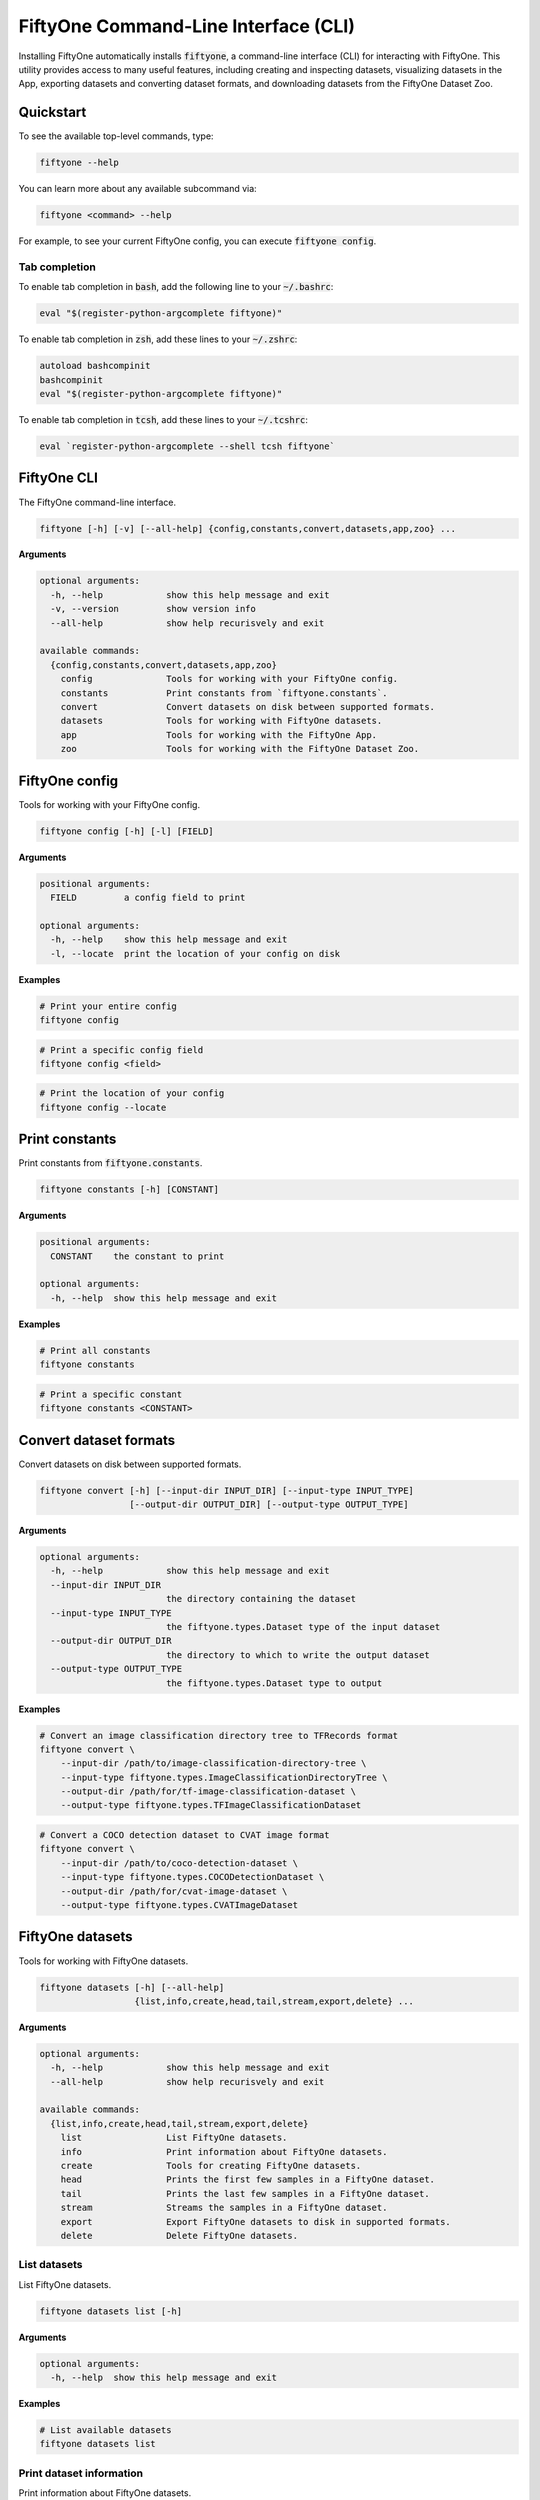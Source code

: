 FiftyOne Command-Line Interface (CLI)
=====================================

.. default-role:: code

Installing FiftyOne automatically installs `fiftyone`, a command-line interface
(CLI) for interacting with FiftyOne. This utility provides access to many
useful features, including creating and inspecting datasets, visualizing
datasets in the App, exporting datasets and converting dataset formats,
and downloading datasets from the FiftyOne Dataset Zoo.

Quickstart
----------

To see the available top-level commands, type:

.. code-block:: text

    fiftyone --help

You can learn more about any available subcommand via:

.. code-block:: text

    fiftyone <command> --help

For example, to see your current FiftyOne config, you can execute
`fiftyone config`.

Tab completion
~~~~~~~~~~~~~~

To enable tab completion in `bash`, add the following line to your `~/.bashrc`:

.. code-block:: shell

    eval "$(register-python-argcomplete fiftyone)"

To enable tab completion in `zsh`, add these lines to your `~/.zshrc`:

.. code-block:: shell

    autoload bashcompinit
    bashcompinit
    eval "$(register-python-argcomplete fiftyone)"

To enable tab completion in `tcsh`, add these lines to your `~/.tcshrc`:

.. code-block:: shell

    eval `register-python-argcomplete --shell tcsh fiftyone`

FiftyOne CLI
------------

The FiftyOne command-line interface.

.. code-block:: text

    fiftyone [-h] [-v] [--all-help] {config,constants,convert,datasets,app,zoo} ...

**Arguments**

.. code-block:: text

    optional arguments:
      -h, --help            show this help message and exit
      -v, --version         show version info
      --all-help            show help recurisvely and exit

    available commands:
      {config,constants,convert,datasets,app,zoo}
        config              Tools for working with your FiftyOne config.
        constants           Print constants from `fiftyone.constants`.
        convert             Convert datasets on disk between supported formats.
        datasets            Tools for working with FiftyOne datasets.
        app                 Tools for working with the FiftyOne App.
        zoo                 Tools for working with the FiftyOne Dataset Zoo.

FiftyOne config
---------------

Tools for working with your FiftyOne config.

.. code-block:: text

    fiftyone config [-h] [-l] [FIELD]

**Arguments**

.. code-block:: text

    positional arguments:
      FIELD         a config field to print

    optional arguments:
      -h, --help    show this help message and exit
      -l, --locate  print the location of your config on disk

**Examples**

.. code:: shell

    # Print your entire config
    fiftyone config

.. code:: shell

    # Print a specific config field
    fiftyone config <field>

.. code:: shell

    # Print the location of your config
    fiftyone config --locate

Print constants
---------------

Print constants from `fiftyone.constants`.

.. code-block:: text

    fiftyone constants [-h] [CONSTANT]

**Arguments**

.. code-block:: text

    positional arguments:
      CONSTANT    the constant to print

    optional arguments:
      -h, --help  show this help message and exit

**Examples**

.. code-block:: shell

    # Print all constants
    fiftyone constants

.. code-block:: shell

    # Print a specific constant
    fiftyone constants <CONSTANT>

Convert dataset formats
-----------------------

Convert datasets on disk between supported formats.

.. code-block:: text

    fiftyone convert [-h] [--input-dir INPUT_DIR] [--input-type INPUT_TYPE]
                     [--output-dir OUTPUT_DIR] [--output-type OUTPUT_TYPE]

**Arguments**

.. code-block:: text

    optional arguments:
      -h, --help            show this help message and exit
      --input-dir INPUT_DIR
                            the directory containing the dataset
      --input-type INPUT_TYPE
                            the fiftyone.types.Dataset type of the input dataset
      --output-dir OUTPUT_DIR
                            the directory to which to write the output dataset
      --output-type OUTPUT_TYPE
                            the fiftyone.types.Dataset type to output

**Examples**

.. code-block:: shell

    # Convert an image classification directory tree to TFRecords format
    fiftyone convert \
        --input-dir /path/to/image-classification-directory-tree \
        --input-type fiftyone.types.ImageClassificationDirectoryTree \
        --output-dir /path/for/tf-image-classification-dataset \
        --output-type fiftyone.types.TFImageClassificationDataset

.. code-block:: shell

    # Convert a COCO detection dataset to CVAT image format
    fiftyone convert \
        --input-dir /path/to/coco-detection-dataset \
        --input-type fiftyone.types.COCODetectionDataset \
        --output-dir /path/for/cvat-image-dataset \
        --output-type fiftyone.types.CVATImageDataset

FiftyOne datasets
-----------------

Tools for working with FiftyOne datasets.

.. code-block:: text

    fiftyone datasets [-h] [--all-help]
                      {list,info,create,head,tail,stream,export,delete} ...

**Arguments**

.. code-block:: text

    optional arguments:
      -h, --help            show this help message and exit
      --all-help            show help recurisvely and exit

    available commands:
      {list,info,create,head,tail,stream,export,delete}
        list                List FiftyOne datasets.
        info                Print information about FiftyOne datasets.
        create              Tools for creating FiftyOne datasets.
        head                Prints the first few samples in a FiftyOne dataset.
        tail                Prints the last few samples in a FiftyOne dataset.
        stream              Streams the samples in a FiftyOne dataset.
        export              Export FiftyOne datasets to disk in supported formats.
        delete              Delete FiftyOne datasets.

List datasets
~~~~~~~~~~~~~

List FiftyOne datasets.

.. code-block:: text

    fiftyone datasets list [-h]

**Arguments**

.. code-block:: text

    optional arguments:
      -h, --help  show this help message and exit

**Examples**

.. code-block:: shell

    # List available datasets
    fiftyone datasets list

Print dataset information
~~~~~~~~~~~~~~~~~~~~~~~~~

Print information about FiftyOne datasets.

.. code-block:: text

    fiftyone datasets info [-h] NAME

**Arguments**

.. code-block:: text

    positional arguments:
      NAME        the name of the dataset

    optional arguments:
      -h, --help  show this help message and exit

**Examples**

.. code-block:: shell

    # Print information about the given dataset
    fiftyone datasets info <name>

Create datasets
~~~~~~~~~~~~~~~

Tools for creating FiftyOne datasets.

.. code-block:: text

    fiftyone datasets create [-h] [-n NAME] [-d DATASET_DIR] [-j JSON_PATH] [-t TYPE]

**Arguments**

.. code-block:: text

    optional arguments:
      -h, --help            show this help message and exit
      -n NAME, --name NAME  a name for the dataset
      -d DATASET_DIR, --dataset-dir DATASET_DIR
                            the directory containing the dataset
      -j JSON_PATH, --json-path JSON_PATH
                            the path to a samples JSON file to load
      -t TYPE, --type TYPE  the fiftyone.types.Dataset type of the dataset

**Examples**

.. code-block:: shell

    # Create a dataset from the given data on disk
    fiftyone datasets create \
        --name <name> --dataset-dir <dataset-dir> --type <type>

.. code:: shell

    # Create a dataset from the given samples JSON file
    fiftyone datasets create --json-path <json-path>

Print dataset head
~~~~~~~~~~~~~~~~~~

Prints the first few samples in a FiftyOne dataset.

.. code-block:: text

    fiftyone datasets head [-h] [-n NUM_SAMPLES] NAME

**Arguments**

.. code-block:: text

    positional arguments:
      NAME                  the name of the dataset

    optional arguments:
      -h, --help            show this help message and exit
      -n NUM_SAMPLES, --num-samples NUM_SAMPLES
                            the number of samples to print

**Examples**

.. code-block:: shell

    # Prints the first few samples in a dataset
    fiftyone datasets head <name>

.. code-block:: shell

    # Prints the given number of samples from the head of a dataset
    fiftyone datasets head <name> --num-samples <num-samples>

Print dataset tail
~~~~~~~~~~~~~~~~~~

Prints the last few samples in a FiftyOne dataset.

.. code-block:: text

    fiftyone datasets tail [-h] [-n NUM_SAMPLES] NAME

**Arguments**

.. code-block:: text

    positional arguments:
      NAME                  the name of the dataset

    optional arguments:
      -h, --help            show this help message and exit
      -n NUM_SAMPLES, --num-samples NUM_SAMPLES
                            the number of samples to print

**Examples**

.. code-block:: shell

    # Print the last few samples in a dataset
    fiftyone datasets tail <name>

.. code-block:: shell

    # Print the given number of samples from the tail of a dataset
    fiftyone datasets tail <name> --num-samples <num-samples>

Stream samples to the terminal
~~~~~~~~~~~~~~~~~~~~~~~~~~~~~~

Stream samples in a FiftyOne dataset to the terminal.

.. code-block:: text

    fiftyone datasets stream [-h] NAME

**Arguments**

.. code-block:: text

    positional arguments:
      NAME        the name of the dataset

    optional arguments:
      -h, --help  show this help message and exit

**Examples**

.. code-block:: shell

    # Stream the samples of the dataset to the terminal
    fiftyone datasets stream <name>

Export datasets
~~~~~~~~~~~~~~~

Export FiftyOne datasets to disk in supported formats.

.. code-block:: text

    fiftyone datasets export [-h] [-d EXPORT_DIR] [-j JSON_PATH] [-f LABEL_FIELD]
                             [-t TYPE] NAME

**Arguments**

.. code-block:: text

    positional arguments:
      NAME                  the name of the dataset to export

    optional arguments:
      -h, --help            show this help message and exit
      -d EXPORT_DIR, --export-dir EXPORT_DIR
                            the directory in which to export the dataset
      -j JSON_PATH, --json-path JSON_PATH
                            the path to export the dataset in JSON format
      -f LABEL_FIELD, --label-field LABEL_FIELD
                            the name of the label field to export
      -t TYPE, --type TYPE  the fiftyone.types.Dataset type in which to export

**Examples**

.. code-block:: shell

    # Export the dataset to disk in the specified format
    fiftyone datasets export <name> \
        --export-dir <export-dir> --type <type> --label-field <label-field>

.. code:: shell

    # Export the dataset to disk in JSON format
    fiftyone datasets export <name> --json-path <json-path>

Delete datasets
~~~~~~~~~~~~~~~

Delete FiftyOne datasets.

.. code-block:: text

    fiftyone datasets delete [-h] NAME

**Arguments**

.. code-block:: text

    positional arguments:
      NAME        the name of the dataset

    optional arguments:
      -h, --help  show this help message and exit

**Examples**

.. code-block:: shell

    # Delete the dataset with the given name
    fiftyone datasets delete <name>

FiftyOne App
------------------

Tools for working with the FiftyOne App.

.. code-block:: text

    fiftyone app [-h] [--all-help] {launch,view,connect} ...

**Arguments**

.. code-block:: text

    optional arguments:
      -h, --help            show this help message and exit
      --all-help            show help recursively and exit

    available commands:
      {launch,view,connect}
        launch              Launch the FiftyOne App.
        view                View datasets in the FiftyOne App without persisting them to the
        connect             Connect to a remote FiftyOne App.

Launch the App
~~~~~~~~~~~~~~~~~~~~

Launch the FiftyOne App.

.. code-block:: text

    fiftyone app launch [-h] [-p PORT] [-r] NAME

**Arguments**

.. code-block:: text

    positional arguments:
      NAME                  the name of the dataset to open

    optional arguments:
      -h, --help            show this help message and exit
      -p PORT, --port PORT  the port number to use
      -r, --remote          whether to launch a remote App session

**Examples**

.. code-block:: shell

    # Launch the App with the given dataset
    fiftyone app launch <name>

.. code-block:: shell

    # Launch a remote App session
    fiftyone app launch <name> --remote

View datasets in App
~~~~~~~~~~~~~~~~~~~~~~~~~~

View datasets in the FiftyOne App without persisting them to the database.

.. code-block:: text

    fiftyone app view [-h] [-n NAME] [-d DATASET_DIR] [-t TYPE]
                      [-z NAME] [-s SPLITS [SPLITS ...]]
                      [-j JSON_PATH] [-p PORT] [-r]

**Arguments**

.. code-block:: text

    optional arguments:
      -h, --help            show this help message and exit
      -n NAME, --name NAME  a name for the dataset
      -d DATASET_DIR, --dataset-dir DATASET_DIR
                            the directory containing the dataset to view
      -t TYPE, --type TYPE  the fiftyone.types.Dataset type of the dataset
      -z NAME, --zoo-dataset NAME
                            the name of a zoo dataset to view
      -s SPLITS [SPLITS ...], --splits SPLITS [SPLITS ...]
                            the dataset splits to load
      -j JSON_PATH, --json-path JSON_PATH
                            the path to a samples JSON file to view
      -p PORT, --port PORT  the port number to use
      -r, --remote          whether to launch a remote App session

**Examples**

.. code-block:: shell

    # View a dataset stored on disk in the App
    fiftyone app view --dataset-dir <dataset-dir> --type <type>

.. code-block:: shell

    # View a zoo dataset in the App
    fiftyone app view --zoo-dataset <name> --splits <split1> ...

.. code-block:: shell

    # View a dataset stored in JSON format on disk in the App
    fiftyone app view --json-path <json-path>

.. code-block:: shell

    # View the dataset in a remote App session
    fiftyone app view ... --remote

Connect to remote App
~~~~~~~~~~~~~~~~~~~~~~~~~~~

Connect to a remote FiftyOne App.

.. code-block:: text

    fiftyone app connect [-h] [-d DESTINATION] [-p PORT]

**Arguments**

.. code-block:: text

    optional arguments:
      -h, --help            show this help message and exit
      -d DESTINATION, --destination DESTINATION
                            the destination to connect to, e.g., [username@]hostname
      -p PORT, --port PORT  the remote port to connect to

**Examples**

.. code-block:: shell

    # Connect to a remote App with port forwarding already configured
    fiftyone app connect

.. code-block:: shell

    # Connect to a remote App session
    fiftyone app connect --destination <destination> --port <port>

FiftyOne Dataset Zoo
--------------------

Tools for working with the FiftyOne Dataset Zoo.

.. code-block:: text

    fiftyone zoo [-h] [--all-help] {list,find,info,download,load} ...

**Arguments**

.. code-block:: text

    optional arguments:
      -h, --help            show this help message and exit
      --all-help            show help recurisvely and exit

    available commands:
      {list,find,info,download,load}
        list                List datasets in the FiftyOne Dataset Zoo.
        find                Locate the downloaded zoo dataset on disk.
        info                Print information about downloaded zoo datasets.
        download            Download zoo datasets.
        load                Load zoo datasets as persistent FiftyOne datasets.

List datasets in zoo
~~~~~~~~~~~~~~~~~~~~

List datasets in the FiftyOne Dataset Zoo.

.. code-block:: text

    fiftyone zoo list [-h] [-b BASE_DIR]

**Arguments**

.. code-block:: text

    optional arguments:
      -h, --help            show this help message and exit
      -b BASE_DIR, --base-dir BASE_DIR
                            a custom base directory in which to search for downloaded datasets

**Examples**

.. code-block:: shell

    # List available datasets
    fiftyone zoo list

.. code-block:: shell

    # List available datasets, using the specified base directory to search for downloaded datasets
    fiftyone zoo list --base-dir <base-dir>

Find zoo datasets on disk
~~~~~~~~~~~~~~~~~~~~~~~~~

Locate the downloaded zoo dataset on disk.

.. code-block:: text

    fiftyone zoo find [-h] NAME

**Arguments**

.. code-block:: text

    positional arguments:
      NAME        the name of the dataset

    optional arguments:
      -h, --help  show this help message and exit

**Examples**

.. code-block:: shell

    # Print the location of the downloaded zoo dataset on disk
    fiftyone zoo find <name>

Show zoo dataset info
~~~~~~~~~~~~~~~~~~~~~

Print information about datasets in the FiftyOne Dataset Zoo.

.. code-block:: text

    fiftyone zoo info [-h] [-b BASE_DIR] NAME

**Arguments**

.. code-block:: text

    positional arguments:
      NAME                  the name of the dataset

    optional arguments:
      -h, --help            show this help message and exit
      -b BASE_DIR, --base-dir BASE_DIR
                            a custom base directory in which to search for downloaded datasets

**Examples**

.. code-block:: shell

    # Print information about a downloaded zoo dataset
    fiftyone zoo info <name>

.. code-block:: shell

    # Print information about the zoo dataset downloaded to the specified base directory
    fiftyone zoo info <name> --base-dir <base-dir>

Download zoo datasets
~~~~~~~~~~~~~~~~~~~~~

Download datasets from the FiftyOne Dataset Zoo.

.. code-block:: text

    fiftyone zoo download [-h] [-s SPLITS [SPLITS ...]] [-d DATASET_DIR] NAME

**Arguments**

.. code-block:: text

    positional arguments:
      NAME                  the name of the dataset

    optional arguments:
      -h, --help            show this help message and exit
      -s SPLITS [SPLITS ...], --splits SPLITS [SPLITS ...]
                            the dataset splits to download
      -d DATASET_DIR, --dataset-dir DATASET_DIR
                            a custom directory to which to download the dataset

**Examples**

.. code-block:: shell

    # Download the entire zoo dataset
    fiftyone zoo download <name>

.. code-block:: shell

    # Download the specified split(s) of the zoo dataset
    fiftyone zoo download <name> --splits <split1> ...

.. code-block:: shell

    # Download to the zoo dataset to a custom directory
    fiftyone zoo download <name> --dataset-dir <dataset-dir>

Load zoo datasets
~~~~~~~~~~~~~~~~~

Load zoo datasets as persistent FiftyOne datasets.

.. code-block:: text

    fiftyone zoo load [-h] [-s SPLITS [SPLITS ...]] [-d DATASET_DIR] NAME

**Arguments**

.. code-block:: text

    positional arguments:
      NAME                  the name of the dataset

    optional arguments:
      -h, --help            show this help message and exit
      -s SPLITS [SPLITS ...], --splits SPLITS [SPLITS ...]
                            the dataset splits to load
      -d DATASET_DIR, --dataset-dir DATASET_DIR
                            a custom directory in which the dataset is downloaded

**Examples**

.. code-block:: shell

    # Load the zoo dataset with the given name
    fiftyone zoo load <name>

.. code-block:: shell

    # Load the specified split(s) of the zoo dataset
    fiftyone zoo load <name> --splits <split1> ...

.. code-block:: shell

    # Load the zoo dataset from a custom directory
    fiftyone zoo load <name> --dataset-dir <dataset-dir>
